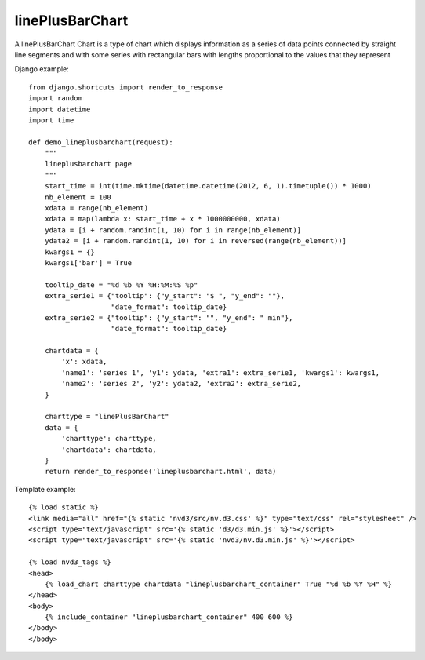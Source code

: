 
.. _linePlusBarChart-model:

linePlusBarChart
----------------

A linePlusBarChart Chart is a type of chart which displays information
as a series of data points connected by straight line segments
and with some series with rectangular bars with lengths proportional
to the values that they represent

.. image:: ../_static/screenshot/linePlusBarChart.png

Django example::

    from django.shortcuts import render_to_response
    import random
    import datetime
    import time

    def demo_lineplusbarchart(request):
        """
        lineplusbarchart page
        """
        start_time = int(time.mktime(datetime.datetime(2012, 6, 1).timetuple()) * 1000)
        nb_element = 100
        xdata = range(nb_element)
        xdata = map(lambda x: start_time + x * 1000000000, xdata)
        ydata = [i + random.randint(1, 10) for i in range(nb_element)]
        ydata2 = [i + random.randint(1, 10) for i in reversed(range(nb_element))]
        kwargs1 = {}
        kwargs1['bar'] = True

        tooltip_date = "%d %b %Y %H:%M:%S %p"
        extra_serie1 = {"tooltip": {"y_start": "$ ", "y_end": ""},
                        "date_format": tooltip_date}
        extra_serie2 = {"tooltip": {"y_start": "", "y_end": " min"},
                        "date_format": tooltip_date}

        chartdata = {
            'x': xdata,
            'name1': 'series 1', 'y1': ydata, 'extra1': extra_serie1, 'kwargs1': kwargs1,
            'name2': 'series 2', 'y2': ydata2, 'extra2': extra_serie2,
        }

        charttype = "linePlusBarChart"
        data = {
            'charttype': charttype,
            'chartdata': chartdata,
        }
        return render_to_response('lineplusbarchart.html', data)

Template example::

    {% load static %}
    <link media="all" href="{% static 'nvd3/src/nv.d3.css' %}" type="text/css" rel="stylesheet" />
    <script type="text/javascript" src='{% static 'd3/d3.min.js' %}'></script>
    <script type="text/javascript" src='{% static 'nvd3/nv.d3.min.js' %}'></script>

    {% load nvd3_tags %}
    <head>
        {% load_chart charttype chartdata "lineplusbarchart_container" True "%d %b %Y %H" %}
    </head>
    <body>
        {% include_container "lineplusbarchart_container" 400 600 %}
    </body>
    </body>
